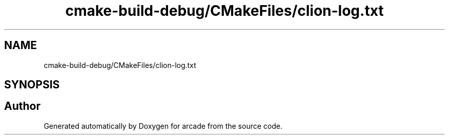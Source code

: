 .TH "cmake-build-debug/CMakeFiles/clion-log.txt" 3 "Sun Apr 11 2021" "arcade" \" -*- nroff -*-
.ad l
.nh
.SH NAME
cmake-build-debug/CMakeFiles/clion-log.txt
.SH SYNOPSIS
.br
.PP
.SH "Author"
.PP 
Generated automatically by Doxygen for arcade from the source code\&.
